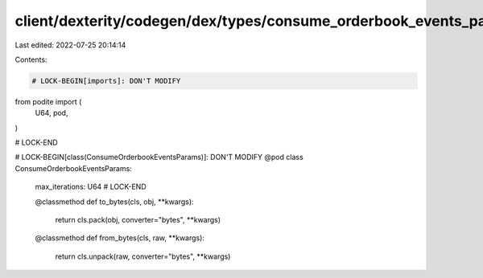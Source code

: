 client/dexterity/codegen/dex/types/consume_orderbook_events_params.py
=====================================================================

Last edited: 2022-07-25 20:14:14

Contents:

.. code-block:: py

    # LOCK-BEGIN[imports]: DON'T MODIFY
from podite import (
    U64,
    pod,
)

# LOCK-END


# LOCK-BEGIN[class(ConsumeOrderbookEventsParams)]: DON'T MODIFY
@pod
class ConsumeOrderbookEventsParams:
    max_iterations: U64
    # LOCK-END

    @classmethod
    def to_bytes(cls, obj, **kwargs):
        return cls.pack(obj, converter="bytes", **kwargs)

    @classmethod
    def from_bytes(cls, raw, **kwargs):
        return cls.unpack(raw, converter="bytes", **kwargs)


